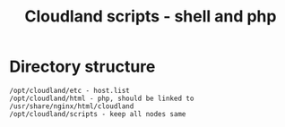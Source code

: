 #+TITLE: Cloudland scripts - shell and php

* Directory structure

  #+BEGIN_EXAMPLE
  /opt/cloudland/etc - host.list
  /opt/cloudland/html - php, should be linked to /usr/share/nginx/html/cloudland
  /opt/cloudland/scripts - keep all nodes same
  #+END_EXAMPLE
